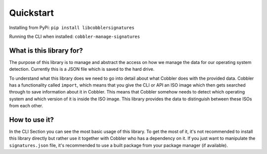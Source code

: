 **********
Quickstart
**********

Installing from PyPi: ``pip install libcobblersignatures``

Running the CLI when installed: ``cobbler-manage-signatures``

What is this library for?
#########################

The purpose of this library is to manage and abstract the access on how we manage the data for our operating system
detection. Currently this is a JSON file which is saved to the hard drive.

To understand what this library does we need to go into detail about what Cobbler does with the provided data. Cobbler
has a functionality called ``import``, which means that you give the CLI or API an ISO image which then gets searched
through to save information about it in Cobbler. This means that Cobbler somehow needs to detect which operating
system and which version of it is inside the ISO image. This library provides the data to distinguish between these ISOs
from each other.

How to use it?
##############

In the CLI Section you can see the most basic usage of this library. To get the most of it, it's not recommended to
install this library directly but rather use it together with Cobbler who has a dependency on it. If you just want to
manipulate the ``signatures.json`` file, it's recommended to use a built package from your package manager (if
available).
